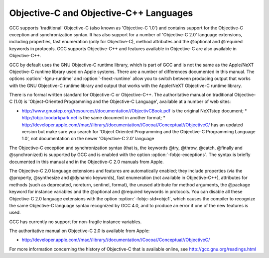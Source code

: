 Objective-C and Objective-C++ Languages
***************************************

.. index:: Objective-C

.. index:: Objective-C++

GCC supports 'traditional' Objective-C (also known as 'Objective-C
1.0') and contains support for the Objective-C exception and
synchronization syntax.  It has also support for a number of
'Objective-C 2.0' language extensions, including properties, fast
enumeration (only for Objective-C), method attributes and the
@optional and @required keywords in protocols.  GCC supports
Objective-C++ and features available in Objective-C are also available
in Objective-C++.

GCC by default uses the GNU Objective-C runtime library, which is part
of GCC and is not the same as the Apple/NeXT Objective-C runtime
library used on Apple systems.  There are a number of differences
documented in this manual.  The options :option:`-fgnu-runtime` and
:option:`-fnext-runtime` allow you to switch between producing output
that works with the GNU Objective-C runtime library and output that
works with the Apple/NeXT Objective-C runtime library.

There is no formal written standard for Objective-C or Objective-C++.
The authoritative manual on traditional Objective-C (1.0) is
'Object-Oriented Programming and the Objective-C Language',
available at a number of web sites:

* http://www.gnustep.org//resources//documentation//ObjectivCBook.pdf
  is the original NeXTstep document;
  * http://objc.toodarkpark.net
  is the same document in another format;
  * http://developer.apple.com//mac//library//documentation//Cocoa//Conceptual//ObjectiveC/
  has an updated version but make sure you search for 'Object Oriented Programming and the Objective-C Programming Language 1.0',
  not documentation on the newer 'Objective-C 2.0' language

The Objective-C exception and synchronization syntax (that is, the
keywords @try, @throw, @catch, @finally and @synchronized) is
supported by GCC and is enabled with the option
:option:`-fobjc-exceptions`.  The syntax is briefly documented in this
manual and in the Objective-C 2.0 manuals from Apple.

The Objective-C 2.0 language extensions and features are automatically
enabled; they include properties (via the @property, @synthesize and
@dynamic keywords), fast enumeration (not available in
Objective-C++), attributes for methods (such as deprecated, noreturn,
sentinel, format), the unused attribute for method arguments, the
@package keyword for instance variables and the @optional and
@required keywords in protocols.  You can disable all these
Objective-C 2.0 language extensions with the option
:option:`-fobjc-std=objc1`, which causes the compiler to recognize the
same Objective-C language syntax recognized by GCC 4.0, and to produce
an error if one of the new features is used.

GCC has currently no support for non-fragile instance variables.

The authoritative manual on Objective-C 2.0 is available from Apple:

* http://developer.apple.com//mac//library//documentation//Cocoa//Conceptual//ObjectiveC/

For more information concerning the history of Objective-C that is
available online, see http://gcc.gnu.org/readings.html

